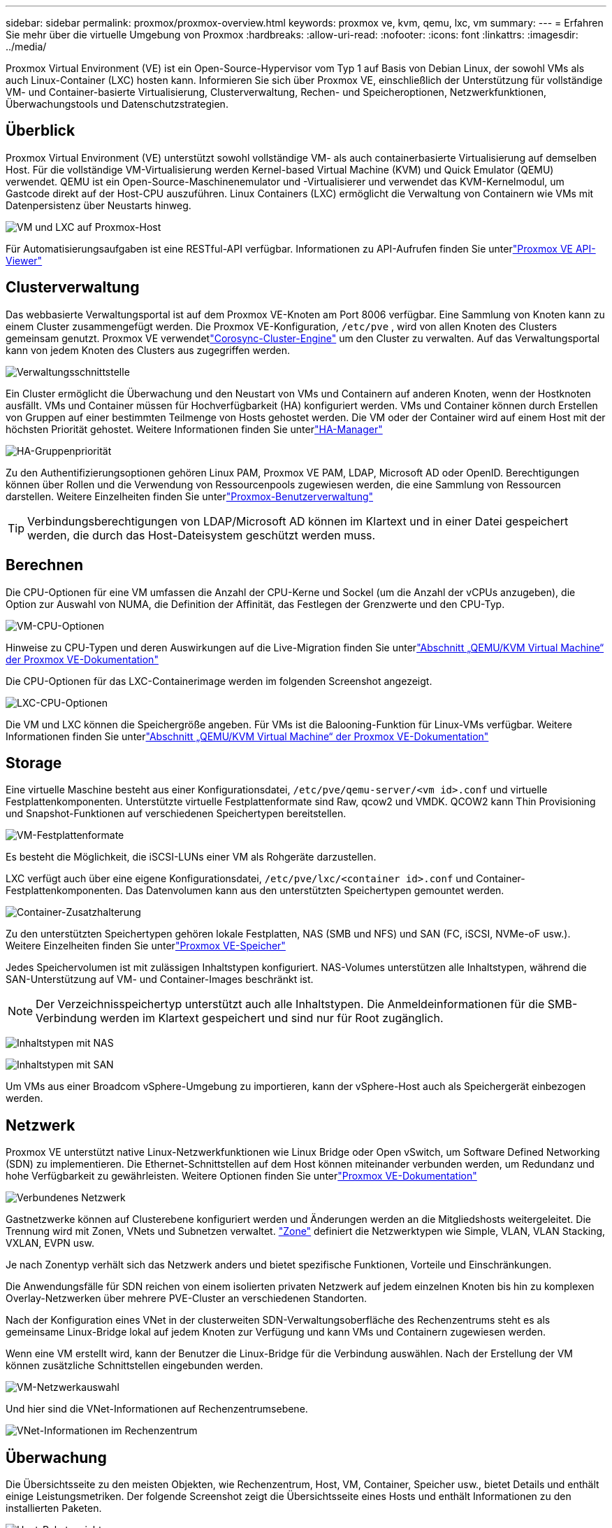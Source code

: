 ---
sidebar: sidebar 
permalink: proxmox/proxmox-overview.html 
keywords: proxmox ve, kvm, qemu, lxc, vm 
summary:  
---
= Erfahren Sie mehr über die virtuelle Umgebung von Proxmox
:hardbreaks:
:allow-uri-read: 
:nofooter: 
:icons: font
:linkattrs: 
:imagesdir: ../media/


[role="lead"]
Proxmox Virtual Environment (VE) ist ein Open-Source-Hypervisor vom Typ 1 auf Basis von Debian Linux, der sowohl VMs als auch Linux-Container (LXC) hosten kann.  Informieren Sie sich über Proxmox VE, einschließlich der Unterstützung für vollständige VM- und Container-basierte Virtualisierung, Clusterverwaltung, Rechen- und Speicheroptionen, Netzwerkfunktionen, Überwachungstools und Datenschutzstrategien.



== Überblick

Proxmox Virtual Environment (VE) unterstützt sowohl vollständige VM- als auch containerbasierte Virtualisierung auf demselben Host.  Für die vollständige VM-Virtualisierung werden Kernel-based Virtual Machine (KVM) und Quick Emulator (QEMU) verwendet.  QEMU ist ein Open-Source-Maschinenemulator und -Virtualisierer und verwendet das KVM-Kernelmodul, um Gastcode direkt auf der Host-CPU auszuführen.  Linux Containers (LXC) ermöglicht die Verwaltung von Containern wie VMs mit Datenpersistenz über Neustarts hinweg.

image:proxmox-overview-001.png["VM und LXC auf Proxmox-Host"]

Für Automatisierungsaufgaben ist eine RESTful-API verfügbar.  Informationen zu API-Aufrufen finden Sie unterlink:https://pve.proxmox.com/pve-docs/api-viewer/index.html["Proxmox VE API-Viewer"]



== Clusterverwaltung

Das webbasierte Verwaltungsportal ist auf dem Proxmox VE-Knoten am Port 8006 verfügbar.  Eine Sammlung von Knoten kann zu einem Cluster zusammengefügt werden.  Die Proxmox VE-Konfiguration, `/etc/pve` , wird von allen Knoten des Clusters gemeinsam genutzt.  Proxmox VE verwendetlink:https://pve.proxmox.com/wiki/Cluster_Manager["Corosync-Cluster-Engine"] um den Cluster zu verwalten.  Auf das Verwaltungsportal kann von jedem Knoten des Clusters aus zugegriffen werden.

image:proxmox-overview-002.png["Verwaltungsschnittstelle"]

Ein Cluster ermöglicht die Überwachung und den Neustart von VMs und Containern auf anderen Knoten, wenn der Hostknoten ausfällt.  VMs und Container müssen für Hochverfügbarkeit (HA) konfiguriert werden.  VMs und Container können durch Erstellen von Gruppen auf einer bestimmten Teilmenge von Hosts gehostet werden.  Die VM oder der Container wird auf einem Host mit der höchsten Priorität gehostet.  Weitere Informationen finden Sie unterlink:https://pve.proxmox.com/wiki/High_Availability["HA-Manager"]

image:proxmox-overview-003.png["HA-Gruppenpriorität"]

Zu den Authentifizierungsoptionen gehören Linux PAM, Proxmox VE PAM, LDAP, Microsoft AD oder OpenID.  Berechtigungen können über Rollen und die Verwendung von Ressourcenpools zugewiesen werden, die eine Sammlung von Ressourcen darstellen.  Weitere Einzelheiten finden Sie unterlink:https://pve.proxmox.com/pve-docs/chapter-pveum.html["Proxmox-Benutzerverwaltung"]


TIP: Verbindungsberechtigungen von LDAP/Microsoft AD können im Klartext und in einer Datei gespeichert werden, die durch das Host-Dateisystem geschützt werden muss.



== Berechnen

Die CPU-Optionen für eine VM umfassen die Anzahl der CPU-Kerne und Sockel (um die Anzahl der vCPUs anzugeben), die Option zur Auswahl von NUMA, die Definition der Affinität, das Festlegen der Grenzwerte und den CPU-Typ.

image:proxmox-overview-011.png["VM-CPU-Optionen"]

Hinweise zu CPU-Typen und deren Auswirkungen auf die Live-Migration finden Sie unterlink:https://pve.proxmox.com/pve-docs/chapter-qm.html#qm_cpu["Abschnitt „QEMU/KVM Virtual Machine“ der Proxmox VE-Dokumentation"]

Die CPU-Optionen für das LXC-Containerimage werden im folgenden Screenshot angezeigt.

image:proxmox-overview-012.png["LXC-CPU-Optionen"]

Die VM und LXC können die Speichergröße angeben.  Für VMs ist die Balooning-Funktion für Linux-VMs verfügbar.  Weitere Informationen finden Sie unterlink:https://pve.proxmox.com/pve-docs/chapter-qm.html#qm_memory["Abschnitt „QEMU/KVM Virtual Machine“ der Proxmox VE-Dokumentation"]



== Storage

Eine virtuelle Maschine besteht aus einer Konfigurationsdatei, `/etc/pve/qemu-server/<vm id>.conf` und virtuelle Festplattenkomponenten.  Unterstützte virtuelle Festplattenformate sind Raw, qcow2 und VMDK.  QCOW2 kann Thin Provisioning und Snapshot-Funktionen auf verschiedenen Speichertypen bereitstellen.

image:proxmox-overview-004.png["VM-Festplattenformate"]

Es besteht die Möglichkeit, die iSCSI-LUNs einer VM als Rohgeräte darzustellen.

LXC verfügt auch über eine eigene Konfigurationsdatei, `/etc/pve/lxc/<container id>.conf` und Container-Festplattenkomponenten.  Das Datenvolumen kann aus den unterstützten Speichertypen gemountet werden.

image:proxmox-overview-005.png["Container-Zusatzhalterung"]

Zu den unterstützten Speichertypen gehören lokale Festplatten, NAS (SMB und NFS) und SAN (FC, iSCSI, NVMe-oF usw.).  Weitere Einzelheiten finden Sie unterlink:https://pve.proxmox.com/pve-docs/chapter-pvesm.html["Proxmox VE-Speicher"]

Jedes Speichervolumen ist mit zulässigen Inhaltstypen konfiguriert.  NAS-Volumes unterstützen alle Inhaltstypen, während die SAN-Unterstützung auf VM- und Container-Images beschränkt ist.


NOTE: Der Verzeichnisspeichertyp unterstützt auch alle Inhaltstypen.  Die Anmeldeinformationen für die SMB-Verbindung werden im Klartext gespeichert und sind nur für Root zugänglich.

image:proxmox-overview-006.png["Inhaltstypen mit NAS"]

image:proxmox-overview-007.png["Inhaltstypen mit SAN"]

Um VMs aus einer Broadcom vSphere-Umgebung zu importieren, kann der vSphere-Host auch als Speichergerät einbezogen werden.



== Netzwerk

Proxmox VE unterstützt native Linux-Netzwerkfunktionen wie Linux Bridge oder Open vSwitch, um Software Defined Networking (SDN) zu implementieren.  Die Ethernet-Schnittstellen auf dem Host können miteinander verbunden werden, um Redundanz und hohe Verfügbarkeit zu gewährleisten.  Weitere Optionen finden Sie unterlink:https://pve.proxmox.com/pve-docs/chapter-sysadmin.html#_choosing_a_network_configuration["Proxmox VE-Dokumentation"]

image:proxmox-overview-008.png["Verbundenes Netzwerk"]

Gastnetzwerke können auf Clusterebene konfiguriert werden und Änderungen werden an die Mitgliedshosts weitergeleitet.  Die Trennung wird mit Zonen, VNets und Subnetzen verwaltet. link:https://pve.proxmox.com/pve-docs/chapter-pvesdn.html["Zone"] definiert die Netzwerktypen wie Simple, VLAN, VLAN Stacking, VXLAN, EVPN usw.

Je nach Zonentyp verhält sich das Netzwerk anders und bietet spezifische Funktionen, Vorteile und Einschränkungen.

Die Anwendungsfälle für SDN reichen von einem isolierten privaten Netzwerk auf jedem einzelnen Knoten bis hin zu komplexen Overlay-Netzwerken über mehrere PVE-Cluster an verschiedenen Standorten.

Nach der Konfiguration eines VNet in der clusterweiten SDN-Verwaltungsoberfläche des Rechenzentrums steht es als gemeinsame Linux-Bridge lokal auf jedem Knoten zur Verfügung und kann VMs und Containern zugewiesen werden.

Wenn eine VM erstellt wird, kann der Benutzer die Linux-Bridge für die Verbindung auswählen.  Nach der Erstellung der VM können zusätzliche Schnittstellen eingebunden werden.

image:proxmox-overview-013.png["VM-Netzwerkauswahl"]

Und hier sind die VNet-Informationen auf Rechenzentrumsebene.

image:proxmox-overview-014.png["VNet-Informationen im Rechenzentrum"]



== Überwachung

Die Übersichtsseite zu den meisten Objekten, wie Rechenzentrum, Host, VM, Container, Speicher usw., bietet Details und enthält einige Leistungsmetriken.  Der folgende Screenshot zeigt die Übersichtsseite eines Hosts und enthält Informationen zu den installierten Paketen.

image:proxmox-overview-009.png["Host-Paketansicht"]

Die Statistiken zu Hosts, Gästen, Speicher usw. können in eine externe Graphite- oder Influxdb-Datenbank übertragen werden.  Weitere Einzelheiten finden Sie unterlink:https://pve.proxmox.com/pve-docs/chapter-sysadmin.html#external_metric_server["Proxmox VE-Dokumentation"] .



== Datensicherung

Proxmox VE umfasst Optionen zum Sichern und Wiederherstellen der VMs und Container auf einem für Sicherungsinhalte konfigurierten Speicher.  Sicherungen können über die Benutzeroberfläche oder die Befehlszeilenschnittstelle mit dem Tool vzdump initiiert oder geplant werden. Weitere Einzelheiten finden Sie unterlink:https://pve.proxmox.com/pve-docs/chapter-vzdump.html["Abschnitt „Sichern und Wiederherstellen“ der Proxmox VE-Dokumentation"] .

image:proxmox-overview-010.png["Proxmox VE-Backup-Speicherinhalt"]

Der Sicherungsinhalt muss außerhalb des Standorts gespeichert werden, um ihn vor Katastrophen am Quellstandort zu schützen.

Veeam hat mit Version 12.2 Unterstützung für Proxmox VE hinzugefügt.  Dies ermöglicht die Wiederherstellung von VM-Backups von vSphere auf einem Proxmox VE-Host.
